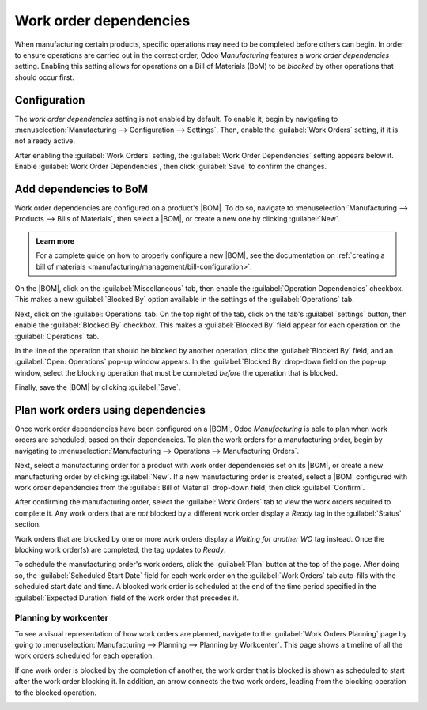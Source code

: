 =======================
Work order dependencies
=======================

.. |BOM| replace:: :abbr:`BoM (Bill of Materials)`

When manufacturing certain products, specific operations may need to be completed before others can
begin. In order to ensure operations are carried out in the correct order, Odoo *Manufacturing*
features a *work order dependencies* setting. Enabling this setting allows for operations on a Bill
of Materials (BoM) to be *blocked* by other operations that should occur first.

Configuration
=============

The *work order dependencies* setting is not enabled by default. To enable it, begin by navigating
to :menuselection:`Manufacturing --> Configuration --> Settings`. Then, enable the :guilabel:`Work
Orders` setting, if it is not already active.

After enabling the :guilabel:`Work Orders` setting, the :guilabel:`Work Order Dependencies` setting
appears below it. Enable :guilabel:`Work Order Dependencies`, then click :guilabel:`Save` to confirm
the changes.

Add dependencies to BoM
=======================

Work order dependencies are configured on a product's |BOM|. To do so, navigate to
:menuselection:`Manufacturing --> Products --> Bills of Materials`, then select a |BOM|, or create a
new one by clicking :guilabel:`New`.

.. admonition:: Learn more

   For a complete guide on how to properly configure a new |BOM|, see the documentation on
   :ref:`creating a bill of materials <manufacturing/management/bill-configuration>`.

On the |BOM|, click on the :guilabel:`Miscellaneous` tab, then enable the :guilabel:`Operation
Dependencies` checkbox. This makes a new :guilabel:`Blocked By` option available in the settings of
the :guilabel:`Operations` tab.

.. image:: work_order_dependencies/operation-dependencies.png
   :align: center
   :alt: The Operation Dependencies checkbox on the Miscellaneous tab of a BoM.

Next, click on the :guilabel:`Operations` tab. On the top right of the tab, click on the tab's
:guilabel:`settings` button, then enable the :guilabel:`Blocked By` checkbox. This makes a
:guilabel:`Blocked By` field appear for each operation on the :guilabel:`Operations` tab.

.. image:: work_order_dependencies/operations-settings.png
   :align: center
   :alt: The settings for the Operations tab on a BoM.

In the line of the operation that should be blocked by another operation, click the
:guilabel:`Blocked By` field, and an :guilabel:`Open: Operations` pop-up window appears. In the
:guilabel:`Blocked By` drop-down field on the pop-up window, select the blocking operation that must
be completed *before* the operation that is blocked.

.. image:: work_order_dependencies/blocked-by.png
   :align: center
   :alt: The Blocked By drop-down field for an operation on a BoM.

Finally, save the |BOM| by clicking :guilabel:`Save`.

Plan work orders using dependencies
===================================

Once work order dependencies have been configured on a |BOM|, Odoo *Manufacturing* is able to plan
when work orders are scheduled, based on their dependencies. To plan the work orders for a
manufacturing order, begin by navigating to :menuselection:`Manufacturing --> Operations -->
Manufacturing Orders`.

Next, select a manufacturing order for a product with work order dependencies set on its |BOM|, or
create a new manufacturing order by clicking :guilabel:`New`. If a new manufacturing order is
created, select a |BOM| configured with work order dependencies from the :guilabel:`Bill of
Material` drop-down field, then click :guilabel:`Confirm`.

After confirming the manufacturing order, select the :guilabel:`Work Orders` tab to view the work
orders required to complete it. Any work orders that are *not* blocked by a different work order
display a `Ready` tag in the :guilabel:`Status` section.

Work orders that are blocked by one or more work orders display a `Waiting for another WO` tag
instead. Once the blocking work order(s) are completed, the tag updates to `Ready`.

.. image:: work_order_dependencies/work-order-status.png
   :align: center
   :alt: The status tags for work orders on a manufacturing order.

To schedule the manufacturing order's work orders, click the :guilabel:`Plan` button at the top of
the page. After doing so, the :guilabel:`Scheduled Start Date` field for each work order on the
:guilabel:`Work Orders` tab auto-fills with the scheduled start date and time. A blocked work order
is scheduled at the end of the time period specified in the :guilabel:`Expected Duration` field of
the work order that precedes it.

.. image:: work_order_dependencies/scheduled-start-date.png
   :align: center
   :alt: The Scheduled Start Date field for work orders on a manufacturing order.

.. example::
   A manufacturing order is created for Product A. The manufacturing order has two operations: Cut
   and Assemble. Each operation has an expected duration of 60 minutes, and the Assemble operation
   is blocked by the Cut operation.

   The :guilabel:`Plan` button for the manufacturing order is clicked at 1:30 pm, and the Cut
   operation is scheduled to begin immediately. Since the Cut operation has an expected duration of
   60 minutes, the Assemble operation is scheduled to begin at 2:30 pm.

Planning by workcenter
----------------------

To see a visual representation of how work orders are planned, navigate to the :guilabel:`Work
Orders Planning` page by going to :menuselection:`Manufacturing --> Planning --> Planning by
Workcenter`. This page shows a timeline of all the work orders scheduled for each operation.

If one work order is blocked by the completion of another, the work order that is blocked is shown
as scheduled to start after the work order blocking it. In addition, an arrow connects the two work
orders, leading from the blocking operation to the blocked operation.

.. image:: work_order_dependencies/planning-arrow.png
   :align: center
   :alt: The arrow connecting a blocked work order to the work order blocking it.
